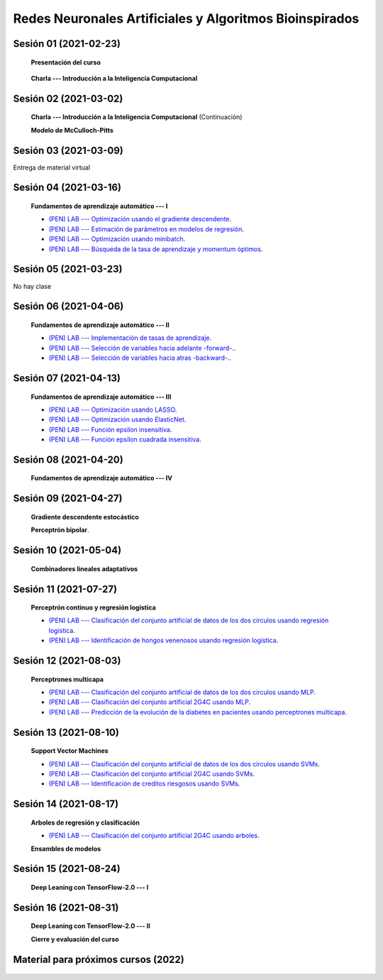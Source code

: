 Redes Neuronales Artificiales y Algoritmos Bioinspirados
=========================================================================================

Sesión 01 (2021-02-23)
^^^^^^^^^^^^^^^^^^^^^^^^^^^^^^^^^^^^^^^^^^^^^^^^^^^^^^^^^^^^^^^^^^^^^^^^^^^^^^^^^^^^^^^^^

    **Presentación del curso**

        .. toctree::
            :maxdepth: 1
            :glob:

            course-info

    
    **Charla --- Introducción a la Inteligencia Computacional**

Sesión 02 (2021-03-02)
^^^^^^^^^^^^^^^^^^^^^^^^^^^^^^^^^^^^^^^^^^^^^^^^^^^^^^^^^^^^^^^^^^^^^^^^^^^^^^^

    **Charla --- Introducción a la Inteligencia Computacional** (Continuación)
 

    **Modelo de McCulloch-Pitts**
    
    .. toctree::
        :titlesonly:
        :glob:
        
        /notebooks/sklearn/mccullochpitts/1-*

Sesión 03 (2021-03-09)
^^^^^^^^^^^^^^^^^^^^^^^^^^^^^^^^^^^^^^^^^^^^^^^^^^^^^^^^^^^^^^^^^^^^^^^^^^^^^^^

Entrega de material virtual

Sesión 04 (2021-03-16)
^^^^^^^^^^^^^^^^^^^^^^^^^^^^^^^^^^^^^^^^^^^^^^^^^^^^^^^^^^^^^^^^^^^^^^^^^^^^^^^

    **Fundamentos de aprendizaje automático --- I**

    .. toctree::
        :titlesonly:
        :glob:
        
        /notebooks/sklearn/fundamentals/1-*

    * `(PEN) LAB --- Optimización usando el gradiente descendente <https://colab.research.google.com/github/jdvelasq/datalabs/blob/master/labs/optimizacion_usando_el_gradiente_descendente.ipynb>`_.


    * `(PEN) LAB --- Estimación de parámetros en modelos de regresión <https://colab.research.google.com/github/jdvelasq/datalabs/blob/master/labs/estimacion_de_parametros_en_modelos_de_regresion.ipynb>`_.


    * `(PEN) LAB --- Optimización usando minibatch <https://colab.research.google.com/github/jdvelasq/datalabs/blob/master/labs/optimizacion_usando_minibatch.ipynb>`_.


    * `(PEN) LAB --- Búsqueda de la tasa de aprendizaje y momentum óptimos <https://colab.research.google.com/github/jdvelasq/datalabs/blob/master/labs/busqueda_de_la_tasa_de_aprendizaje_y_momentum_optimos.ipynb>`_.


Sesión 05 (2021-03-23)
^^^^^^^^^^^^^^^^^^^^^^^^^^^^^^^^^^^^^^^^^^^^^^^^^^^^^^^^^^^^^^^^^^^^^^^^^^^^^^^

No hay clase


Sesión 06 (2021-04-06)
^^^^^^^^^^^^^^^^^^^^^^^^^^^^^^^^^^^^^^^^^^^^^^^^^^^^^^^^^^^^^^^^^^^^^^^^^^^^^^^

    **Fundamentos de aprendizaje automático --- II**
    
    .. toctree::
        :titlesonly:
        :glob:
        
        /notebooks/sklearn/fundamentals/2-*

    * `(PEN) LAB --- Implementación de tasas de aprendizaje <https://colab.research.google.com/github/jdvelasq/datalabs/blob/master/labs/implementacion_de_tasas_de_aprendizaje.ipynb>`_.


    * `(PEN) LAB --- Selección de variables hacia adelante -forward-. <https://colab.research.google.com/github/jdvelasq/datalabs/blob/master/labs/seleccion_de_variables_hacia_adelante.ipynb>`_.


    * `(PEN) LAB --- Selección de variables hacia atras -backward-. <https://colab.research.google.com/github/jdvelasq/datalabs/blob/master/labs/seleccion_de_variables_hacia_atras.ipynb>`_.


Sesión 07 (2021-04-13)
^^^^^^^^^^^^^^^^^^^^^^^^^^^^^^^^^^^^^^^^^^^^^^^^^^^^^^^^^^^^^^^^^^^^^^^^^^^^^^^

    **Fundamentos de aprendizaje automático --- III**
    
    .. toctree::
        :titlesonly:
        :glob:
        
        /notebooks/sklearn/fundamentals/3-*



    * `(PEN) LAB --- Optimización usando LASSO <https://colab.research.google.com/github/jdvelasq/datalabs/blob/master/labs/optimizacion_usando_LASSO.ipynb>`_.


    * `(PEN) LAB --- Optimización usando ElasticNet <https://colab.research.google.com/github/jdvelasq/datalabs/blob/master/labs/optimizacion_usando_ElasticNet.ipynb>`_.


    * `(PEN) LAB --- Función epsilon insensitiva <https://colab.research.google.com/github/jdvelasq/datalabs/blob/master/labs/funcion_epsilon_insensitiva.ipynb>`_.


    * `(PEN) LAB --- Función epsilon cuadrada insensitiva <https://colab.research.google.com/github/jdvelasq/datalabs/blob/master/labs/funcion_epsilon_cuadrada_insensitiva.ipynb>`_.



Sesión 08 (2021-04-20)
^^^^^^^^^^^^^^^^^^^^^^^^^^^^^^^^^^^^^^^^^^^^^^^^^^^^^^^^^^^^^^^^^^^^^^^^^^^^^^^

    **Fundamentos de aprendizaje automático --- IV**
    
    .. toctree::
        :titlesonly:
        :glob:
        
        /notebooks/sklearn/fundamentals/4-*



Sesión 09 (2021-04-27)
^^^^^^^^^^^^^^^^^^^^^^^^^^^^^^^^^^^^^^^^^^^^^^^^^^^^^^^^^^^^^^^^^^^^^^^^^^^^^^^

    **Gradiente descendente estocástico**

    .. toctree::
        :maxdepth: 1
        :glob:

        /notebooks/sklearn/sgd/*
    

    **Perceptrón bipolar**.

    .. toctree::
        :maxdepth: 1
        :glob:

        /notebooks/sklearn/bipolar-perceptron/1-*



Sesión 10 (2021-05-04)
^^^^^^^^^^^^^^^^^^^^^^^^^^^^^^^^^^^^^^^^^^^^^^^^^^^^^^^^^^^^^^^^^^^^^^^^^^^^^^^

    **Combinadores lineales adaptativos**
    
    .. toctree::
        :maxdepth: 1
        :glob:

        /notebooks/sklearn/adaline/*




Sesión 11 (2021-07-27)
^^^^^^^^^^^^^^^^^^^^^^^^^^^^^^^^^^^^^^^^^^^^^^^^^^^^^^^^^^^^^^^^^^^^^^^^^^^^^^^

    **Perceptrón continuo y regresión logística**
    
    .. toctree::
        :maxdepth: 1
        :glob:

        /notebooks/sklearn/continuous-perceptron/1-*

    .. toctree::
        :maxdepth: 1
        :glob:

        /notebooks/sklearn/logistic/1-*

    * `(PEN) LAB --- Clasificación del conjunto artificial de datos de los dos circulos usando regresión logística <https://colab.research.google.com/github/jdvelasq/datalabs/blob/master/labs/clasificacion_del_conjunto_artificial_de_datos_de_los_dos_circulos_usando_regresion_logistica.ipynb>`_.


    * `(PEN) LAB --- Identificación de hongos venenosos usando regresión logística <https://colab.research.google.com/github/jdvelasq/datalabs/blob/master/labs/identificacion_de_hongos_venenosos_usando_regresion_logistica.ipynb>`_.




Sesión 12 (2021-08-03)
^^^^^^^^^^^^^^^^^^^^^^^^^^^^^^^^^^^^^^^^^^^^^^^^^^^^^^^^^^^^^^^^^^^^^^^^^^^^^^^

    **Perceptrones multicapa**

    .. toctree::
        :maxdepth: 1
        :glob:

        /notebooks/sklearn/mlp/1-*


    * `(PEN) LAB --- Clasificación del conjunto artificial de datos de los dos circulos usando MLP <https://colab.research.google.com/github/jdvelasq/datalabs/blob/master/labs/clasificacion_del_conjunto_artificial_de_datos_de_los_dos_circulos_usando_mlp.ipynb>`_.


    * `(PEN) LAB --- Clasificación del conjunto artificial 2G4C usando MLP <https://colab.research.google.com/github/jdvelasq/datalabs/blob/master/labs/clasificacion_del_conjunto_artificial_2G4C_usando_mlp.ipynb>`_.


    * `(PEN) LAB --- Predicción de la evolución de la diabetes en pacientes usando perceptrones multicapa <https://colab.research.google.com/github/jdvelasq/datalabs/blob/master/labs/prediccion_de_la_evolucion_de_la_diabetes_usando_mlp.ipynb>`_.




Sesión 13 (2021-08-10)
^^^^^^^^^^^^^^^^^^^^^^^^^^^^^^^^^^^^^^^^^^^^^^^^^^^^^^^^^^^^^^^^^^^^^^^^^^^^^^^

    **Support Vector Machines**

    .. toctree::
        :maxdepth: 1
        :glob:

        /notebooks/sklearn/svm/1-*

    * `(PEN) LAB --- Clasificación del conjunto artificial de datos de los dos circulos usando SVMs <https://colab.research.google.com/github/jdvelasq/datalabs/blob/master/labs/clasificacion_del_conjunto_artificial_de_datos_de_los_dos_circulos_usando_svm.ipynb>`_.


    * `(PEN) LAB --- Clasificación del conjunto artificial 2G4C usando SVMs <https://colab.research.google.com/github/jdvelasq/datalabs/blob/master/labs/clasificacion_del_conjunto_artificial_2G4C_usando_svm.ipynb>`_.


    * `(PEN) LAB --- Identificación de creditos riesgosos usando SVMs <https://colab.research.google.com/github/jdvelasq/datalabs/blob/master/labs/identificacion_de_creditos_riesgosos_usando_svm.ipynb>`_.


Sesión 14 (2021-08-17)
^^^^^^^^^^^^^^^^^^^^^^^^^^^^^^^^^^^^^^^^^^^^^^^^^^^^^^^^^^^^^^^^^^^^^^^^^^^^^^^

    **Arboles de regresión y clasificación**

    .. toctree::
        :titlesonly:
        :glob:

        /notebooks/sklearn/trees/1-*

    * `(PEN) LAB --- Clasificación del conjunto artificial 2G4C usando arboles <https://colab.research.google.com/github/jdvelasq/datalabs/blob/master/labs/clasificacion_del_conjunto_artificial_2G4C_usando_arboles.ipynb>`_.


    **Ensambles de modelos**

    .. toctree::
        :titlesonly:
        :glob:

        /notebooks/sklearn/ensembles/1-*


Sesión 15 (2021-08-24)
^^^^^^^^^^^^^^^^^^^^^^^^^^^^^^^^^^^^^^^^^^^^^^^^^^^^^^^^^^^^^^^^^^^^^^^^^^^^^^^

    **Deep Leaning con TensorFlow-2.0 --- I**

    .. toctree::
        :maxdepth: 1
        :glob:

        /notebooks/tensorflow/intro/1-*

    .. toctree::
        :maxdepth: 1
        :glob:

        /notebooks/tensorflow/texto/1-*
        
        
Sesión 16 (2021-08-31)
^^^^^^^^^^^^^^^^^^^^^^^^^^^^^^^^^^^^^^^^^^^^^^^^^^^^^^^^^^^^^^^^^^^^^^^^^^^^^^^

    **Deep Leaning con TensorFlow-2.0 --- II**

    .. toctree::
        :maxdepth: 1
        :glob:

        /notebooks/tensorflow/estimadores/1-*


    **Cierre y evaluación del curso**


            

Material para próximos cursos (2022)
^^^^^^^^^^^^^^^^^^^^^^^^^^^^^^^^^^^^^^^^^^^^^^^^^^^^^^^^^^^^^^^^^^^^^^^^^^^^^^^

    .. toctree::
        :maxdepth: 1
        :glob:

        /notebooks/sklearn/associative/*

    .. toctree::
        :maxdepth: 1
        :glob:

        /notebooks/optimization/1-*  
        /notebooks/optimization/2-*  
        /notebooks/optimization/3-*  
        /notebooks/optimization/4-*  
        /notebooks/optimization/anexo*  
            
    .. toctree::
        :maxdepth: 1
        :glob:


        /notebooks/fuzzy/1-*

    .. toctree::
        :maxdepth: 1
        :glob:

        /notebooks/sklearn/som/1-*

    .. toctree::
        :maxdepth: 1
        :glob:


        /notebooks/sklearn/cascor/1-*

    .. toctree::
        :maxdepth: 1
        :glob:

        /notebooks/sklearn/elm/1-*

    .. toctree::
        :maxdepth: 1
        :glob:

        /notebooks/sklearn/rbfn/1-*

    .. toctree::
        :maxdepth: 1
        :glob:            

        /notebooks/sklearn/pi-sigma/1-*

    .. toctree::
        :maxdepth: 1
        :glob:
                    
        /notebooks/sklearn/associative/1-*



